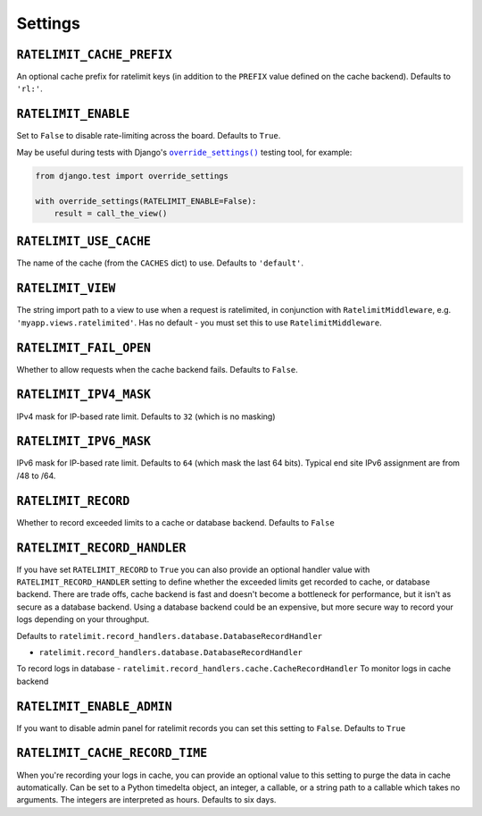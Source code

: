 .. _settings-chapter:

========
Settings
========

``RATELIMIT_CACHE_PREFIX``
--------------------------

An optional cache prefix for ratelimit keys (in addition to the ``PREFIX``
value defined on the cache backend). Defaults to ``'rl:'``.

``RATELIMIT_ENABLE``
--------------------

Set to ``False`` to disable rate-limiting across the board. Defaults to
``True``.

May be useful during tests with Django's |override_settings|_ testing tool,
for example:

.. code-block:: python

    from django.test import override_settings

    with override_settings(RATELIMIT_ENABLE=False):
        result = call_the_view()

.. |override_settings| replace:: ``override_settings()``
.. _override_settings: https://docs.djangoproject.com/en/2.0/topics/testing/tools/#django.test.override_settings.

``RATELIMIT_USE_CACHE``
-----------------------

The name of the cache (from the ``CACHES`` dict) to use. Defaults to
``'default'``.

``RATELIMIT_VIEW``
------------------

The string import path to a view to use when a request is ratelimited, in
conjunction with ``RatelimitMiddleware``, e.g. ``'myapp.views.ratelimited'``.
Has no default - you must set this to use ``RatelimitMiddleware``.

``RATELIMIT_FAIL_OPEN``
-----------------------

Whether to allow requests when the cache backend fails. Defaults to ``False``.

``RATELIMIT_IPV4_MASK``
-----------------------

IPv4 mask for IP-based rate limit. Defaults to ``32`` (which is no masking)

``RATELIMIT_IPV6_MASK``
-----------------------

IPv6 mask for IP-based rate limit. Defaults to ``64`` (which mask the last 64 bits).
Typical end site IPv6 assignment are from /48 to /64.

``RATELIMIT_RECORD``
--------------------

Whether to record exceeded limits to a cache or database backend. Defaults to ``False``

``RATELIMIT_RECORD_HANDLER``
----------------------------

If you have set ``RATELIMIT_RECORD`` to ``True`` you can also provide an optional handler value 
with ``RATELIMIT_RECORD_HANDLER`` setting to define whether the exceeded limits get recorded to cache, 
or database backend. There are trade offs, cache backend is fast and doesn't become a bottleneck for performance,
but it isn't as secure as a database backend. Using a database backend could be an expensive,
but more secure way to record your logs depending on your throughput.

Defaults to ``ratelimit.record_handlers.database.DatabaseRecordHandler``

- ``ratelimit.record_handlers.database.DatabaseRecordHandler``
To record logs in database
- ``ratelimit.record_handlers.cache.CacheRecordHandler``
To monitor logs in cache backend

``RATELIMIT_ENABLE_ADMIN``
--------------------------

If you want to disable admin panel for ratelimit records you can set this setting to ``False``.
Defaults to ``True``

``RATELIMIT_CACHE_RECORD_TIME``
-------------------------------

When you're recording your logs in cache, you can provide an optional value to this setting to
purge the data in cache automatically.
Can be set to a Python timedelta object, an integer, a callable, 
or a string path to a callable which takes no arguments. The integers are interpreted as hours.
Defaults to six days.